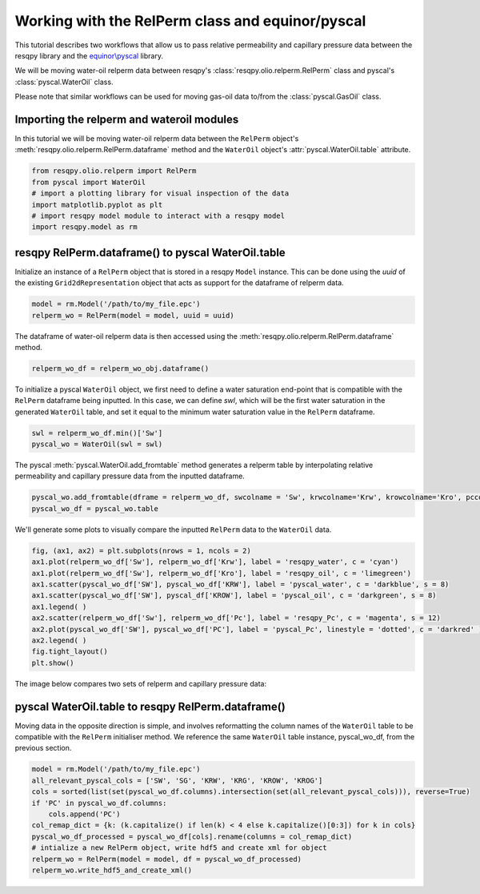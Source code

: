 Working with the RelPerm class and equinor/pyscal
=================================================

This tutorial describes two workflows that allow us to pass relative permeability and capillary pressure data between the resqpy library and the `equinor\\pyscal <https://github.com/equinor/pyscal>`_ library.

We will be moving water-oil relperm data between resqpy's :class:`resqpy.olio.relperm.RelPerm` class and pyscal's :class:`pyscal.WaterOil` class.

Please note that similar workflows can be used for moving gas-oil data to/from the :class:`pyscal.GasOil` class.

Importing the relperm and wateroil modules
------------------------------------------

In this tutorial we will be moving water-oil relperm data between the ``RelPerm`` object's :meth:`resqpy.olio.relperm.RelPerm.dataframe` method and the ``WaterOil`` object's :attr:`pyscal.WaterOil.table` attribute.

.. code-block:: python

    from resqpy.olio.relperm import RelPerm
    from pyscal import WaterOil
    # import a plotting library for visual inspection of the data
    import matplotlib.pyplot as plt
    # import resqpy model module to interact with a resqpy model
    import resqpy.model as rm

resqpy RelPerm.dataframe() to pyscal WaterOil.table
---------------------------------------------------

Initialize an instance of a ``RelPerm`` object that is stored in a resqpy ``Model`` instance. This can be done using the *uuid* of the existing ``Grid2dRepresentation`` object that acts as support for the dataframe of relperm data.

.. code-block:: python

    model = rm.Model('/path/to/my_file.epc')
    relperm_wo = RelPerm(model = model, uuid = uuid)

The dataframe of water-oil relperm data is then accessed using the :meth:`resqpy.olio.relperm.RelPerm.dataframe` method.

.. code-block:: python

    relperm_wo_df = relperm_wo_obj.dataframe()

To initialize a pyscal ``WaterOil`` object, we first need to define a water saturation end-point that is compatible with the ``RelPerm`` dataframe being inputted. In this case, we can define *swl*, which will be the first water saturation in the generated ``WaterOil`` table, and set it equal to the minimum water saturation value in the ``RelPerm`` dataframe.

.. code-block:: python

    swl = relperm_wo_df.min()['Sw']
    pyscal_wo = WaterOil(swl = swl)

The pyscal :meth:`pyscal.WaterOil.add_fromtable` method generates a relperm table by interpolating relative permeability and capillary pressure data from the inputted dataframe.

.. code-block:: python

    pyscal_wo.add_fromtable(dframe = relperm_wo_df, swcolname = 'Sw', krwcolname='Krw', krowcolname='Kro', pccolname='Pc')
    pyscal_wo_df = pyscal_wo.table

We'll generate some plots to visually compare the inputted ``RelPerm`` data to the ``WaterOil`` data.

.. code-block:: python

    fig, (ax1, ax2) = plt.subplots(nrows = 1, ncols = 2)
    ax1.plot(relperm_wo_df['Sw'], relperm_wo_df['Krw'], label = 'resqpy_water', c = 'cyan')
    ax1.plot(relperm_wo_df['Sw'], relperm_wo_df['Kro'], label = 'resqpy_oil', c = 'limegreen')
    ax1.scatter(pyscal_wo_df['SW'], pyscal_wo_df['KRW'], label = 'pyscal_water', c = 'darkblue', s = 8)
    ax1.scatter(pyscal_wo_df['SW'], pyscal_df['KROW'], label = 'pyscal_oil', c = 'darkgreen', s = 8)
    ax1.legend( )
    ax2.scatter(relperm_wo_df['Sw'], relperm_wo_df['Pc'], label = 'resqpy_Pc', c = 'magenta', s = 12)
    ax2.plot(pyscal_wo_df['SW'], pyscal_wo_df['PC'], label = 'pyscal_Pc', linestyle = 'dotted', c = 'darkred' )
    ax2.legend( )
    fig.tight_layout()
    plt.show()

The image below compares two sets of relperm and capillary pressure data:

.. image:: images/relperm_pyscal_plots.png

pyscal WaterOil.table to resqpy RelPerm.dataframe()
---------------------------------------------------

Moving data in the opposite direction is simple, and involves reformatting the column names of the ``WaterOil`` table to be compatible with the ``RelPerm`` initialiser method.
We reference the same ``WaterOil`` table instance, pyscal_wo_df, from the previous section.

.. code-block:: python

    model = rm.Model('/path/to/my_file.epc')
    all_relevant_pyscal_cols = ['SW', 'SG', 'KRW', 'KRG', 'KROW', 'KROG']
    cols = sorted(list(set(pyscal_wo_df.columns).intersection(set(all_relevant_pyscal_cols))), reverse=True)
    if 'PC' in pyscal_wo_df.columns:
        cols.append('PC')
    col_remap_dict = {k: (k.capitalize() if len(k) < 4 else k.capitalize()[0:3]) for k in cols}
    pyscal_wo_df_processed = pyscal_wo_df[cols].rename(columns = col_remap_dict)
    # intialize a new RelPerm object, write hdf5 and create xml for object
    relperm_wo = RelPerm(model = model, df = pyscal_wo_df_processed)
    relperm_wo.write_hdf5_and_create_xml()